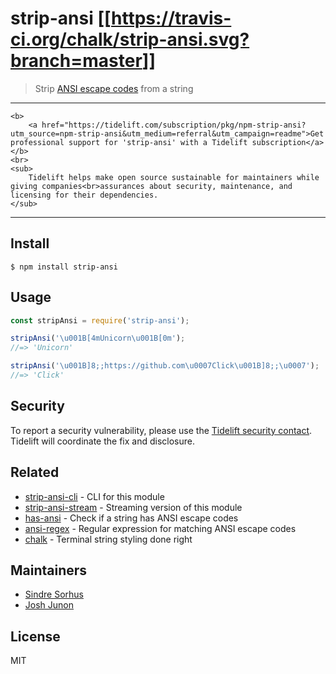 * strip-ansi [[https://travis-ci.org/chalk/strip-ansi][[[https://travis-ci.org/chalk/strip-ansi.svg?branch=master]]]]
:PROPERTIES:
:CUSTOM_ID: strip-ansi-build-status
:END:

#+begin_quote
Strip [[https://en.wikipedia.org/wiki/ANSI_escape_code][ANSI escape
codes]] from a string
#+end_quote

--------------

#+begin_example
<b>
    <a href="https://tidelift.com/subscription/pkg/npm-strip-ansi?utm_source=npm-strip-ansi&utm_medium=referral&utm_campaign=readme">Get professional support for 'strip-ansi' with a Tidelift subscription</a>
</b>
<br>
<sub>
    Tidelift helps make open source sustainable for maintainers while giving companies<br>assurances about security, maintenance, and licensing for their dependencies.
</sub>
#+end_example

--------------

** Install
:PROPERTIES:
:CUSTOM_ID: install
:END:
#+begin_example
$ npm install strip-ansi
#+end_example

** Usage
:PROPERTIES:
:CUSTOM_ID: usage
:END:
#+begin_src js
const stripAnsi = require('strip-ansi');

stripAnsi('\u001B[4mUnicorn\u001B[0m');
//=> 'Unicorn'

stripAnsi('\u001B]8;;https://github.com\u0007Click\u001B]8;;\u0007');
//=> 'Click'
#+end_src

** Security
:PROPERTIES:
:CUSTOM_ID: security
:END:
To report a security vulnerability, please use the
[[https://tidelift.com/security][Tidelift security contact]]. Tidelift
will coordinate the fix and disclosure.

** Related
:PROPERTIES:
:CUSTOM_ID: related
:END:
- [[https://github.com/chalk/strip-ansi-cli][strip-ansi-cli]] - CLI for
  this module
- [[https://github.com/chalk/strip-ansi-stream][strip-ansi-stream]] -
  Streaming version of this module
- [[https://github.com/chalk/has-ansi][has-ansi]] - Check if a string
  has ANSI escape codes
- [[https://github.com/chalk/ansi-regex][ansi-regex]] - Regular
  expression for matching ANSI escape codes
- [[https://github.com/chalk/chalk][chalk]] - Terminal string styling
  done right

** Maintainers
:PROPERTIES:
:CUSTOM_ID: maintainers
:END:
- [[https://github.com/sindresorhus][Sindre Sorhus]]
- [[https://github.com/qix-][Josh Junon]]

** License
:PROPERTIES:
:CUSTOM_ID: license
:END:
MIT
